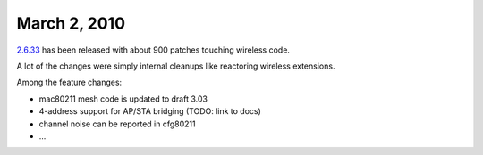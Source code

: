 March 2, 2010
~~~~~~~~~~~~~

`2.6.33 <http://kernelnewbies.org/Linux_2_6_33>`__ has been released with about 900 patches touching wireless code.

A lot of the changes were simply internal cleanups like reactoring wireless extensions.

Among the feature changes:

-  mac80211 mesh code is updated to draft 3.03
-  4-address support for AP/STA bridging (TODO: link to docs)
-  channel noise can be reported in cfg80211
-  ...

